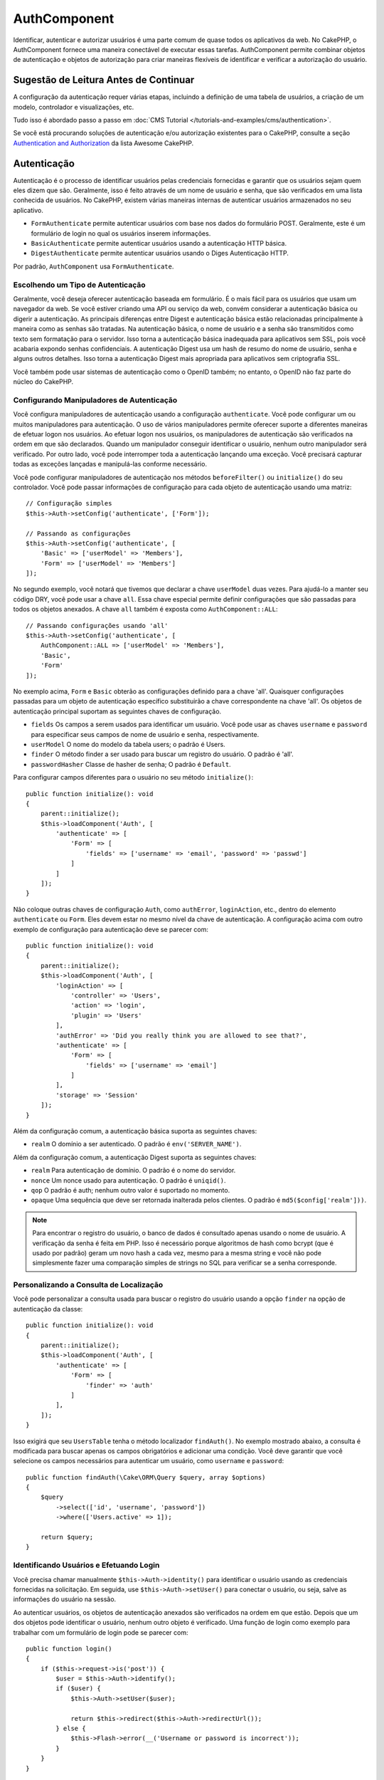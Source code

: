 AuthComponent
##############

.. php:class:: AuthComponent(ComponentCollection $collection, array $config = [])

Identificar, autenticar e autorizar usuários é uma parte comum de
quase todos os aplicativos da web. No CakePHP, o AuthComponent fornece
uma maneira conectável de executar essas tarefas. AuthComponent permite
combinar objetos de autenticação e objetos de autorização para criar maneiras
flexíveis de identificar e verificar a autorização do usuário.

.. deprecated:: 4.0.0
    O AuthComponent está obsoleto a partir da versão 4.0.0 e será
    substituído pelos plugins `authorization <https://book.cakephp.org/authorization/>`__ e `authentication <https://book.cakephp.org/authentication/>`__ .

.. _authentication-objects:

Sugestão de Leitura Antes de Continuar
======================================

A configuração da autenticação requer várias etapas, incluindo a definição de uma
tabela de usuários, a criação de um modelo, controlador e visualizações, etc.

Tudo isso é abordado passo a passo em :doc:`CMS Tutorial </tutorials-and-examples/cms/authentication>`.

Se você está procurando soluções de autenticação e/ou autorização existentes para o CakePHP,
consulte a seção `Authentication and Authorization <https://github.com/FriendsOfCake/awesome-cakephp/blob/master/README.md#authentication-and-authorization>`_ da lista Awesome CakePHP.

Autenticação
============

Autenticação é o processo de identificar usuários pelas credenciais fornecidas
e garantir que os usuários sejam quem eles dizem que são. Geralmente, isso é
feito através de um nome de usuário e senha, que são verificados em uma lista
conhecida de usuários. No CakePHP, existem várias maneiras internas de autenticar
usuários armazenados no seu aplicativo.

* ``FormAuthenticate`` permite autenticar usuários com base nos dados do formulário POST.
  Geralmente, este é um formulário de login no qual os usuários inserem informações.
* ``BasicAuthenticate`` permite autenticar usuários usando a autenticação HTTP básica.
* ``DigestAuthenticate`` permite autenticar usuários usando o Diges Autenticação HTTP.

Por padrão, ``AuthComponent`` usa ``FormAuthenticate``.

Escolhendo um Tipo de Autenticação
----------------------------------

Geralmente, você deseja oferecer autenticação baseada em formulário. É o mais fácil para os
usuários que usam um navegador da web. Se você estiver criando uma API ou serviço da web,
convém considerar a autenticação básica ou digerir a autenticação. As principais diferenças
entre Digest e autenticação básica estão relacionadas principalmente à maneira como as senhas
são tratadas. Na autenticação básica, o nome de usuário e a senha são transmitidos como texto
sem formatação para o servidor. Isso torna a autenticação básica inadequada para aplicativos
sem SSL, pois você acabaria expondo senhas confidenciais. A autenticação Digest usa um hash de
resumo do nome de usuário, senha e alguns outros detalhes. Isso torna a autenticação Digest mais
apropriada para aplicativos sem criptografia SSL.

Você também pode usar sistemas de autenticação como o OpenID também; no entanto, o OpenID
não faz parte do núcleo do CakePHP.

Configurando Manipuladores de Autenticação
------------------------------------------

Você configura manipuladores de autenticação usando a configuração ``authenticate``.
Você pode configurar um ou muitos manipuladores para autenticação. O uso de vários manipuladores
permite oferecer suporte a diferentes maneiras de efetuar logon nos usuários. Ao efetuar logon
nos usuários, os manipuladores de autenticação são verificados na ordem em que são declarados.
Quando um manipulador conseguir identificar o usuário, nenhum outro manipulador será verificado.
Por outro lado, você pode interromper toda a autenticação lançando uma exceção. Você precisará
capturar todas as exceções lançadas e manipulá-las conforme necessário.

Você pode configurar manipuladores de autenticação nos métodos ``beforeFilter()`` ou
``initialize()`` do seu controlador. Você pode passar informações de configuração para
cada objeto de autenticação usando uma matriz::

    // Configuração simples
    $this->Auth->setConfig('authenticate', ['Form']);

    // Passando as configurações
    $this->Auth->setConfig('authenticate', [
        'Basic' => ['userModel' => 'Members'],
        'Form' => ['userModel' => 'Members']
    ]);

No segundo exemplo, você notará que tivemos que declarar a chave
``userModel`` duas vezes. Para ajudá-lo a manter seu código DRY, você pode usar a
chave ``all``. Essa chave especial permite definir configurações que são passadas
para todos os objetos anexados. A chave ``all`` também é exposta como ``AuthComponent::ALL``::

    // Passando configurações usando 'all'
    $this->Auth->setConfig('authenticate', [
        AuthComponent::ALL => ['userModel' => 'Members'],
        'Basic',
        'Form'
    ]);

No exemplo acima, ``Form`` e ``Basic`` obterão as configurações
definido para a chave 'all'. Quaisquer configurações passadas para
um objeto de autenticação específico substituirão a chave correspondente
na chave 'all'. Os objetos de autenticação principal suportam as seguintes
chaves de configuração.

- ``fields`` Os campos a serem usados para identificar um usuário. Você pode usar as chaves
  ``username`` e ``password`` para especificar seus campos de nome de usuário e senha, respectivamente.
- ``userModel`` O nome do modelo da tabela users; o padrão é Users.
- ``finder`` O método finder a ser usado para buscar um registro do usuário. O padrão é 'all'.
- ``passwordHasher`` Classe de hasher de senha; O padrão é ``Default``.

Para configurar campos diferentes para o usuário no seu método ``initialize()``::

    public function initialize(): void
    {
        parent::initialize();
        $this->loadComponent('Auth', [
            'authenticate' => [
                'Form' => [
                    'fields' => ['username' => 'email', 'password' => 'passwd']
                ]
            ]
        ]);
    }

Não coloque outras chaves de configuração ``Auth``, como ``authError``, ``loginAction``, etc.,
dentro do elemento ``authenticate`` ou ``Form``. Eles devem estar no mesmo nível da chave de
autenticação. A configuração acima com outro exemplo de configuração para autenticação deve
se parecer com::

    public function initialize(): void
    {
        parent::initialize();
        $this->loadComponent('Auth', [
            'loginAction' => [
                'controller' => 'Users',
                'action' => 'login',
                'plugin' => 'Users'
            ],
            'authError' => 'Did you really think you are allowed to see that?',
            'authenticate' => [
                'Form' => [
                    'fields' => ['username' => 'email']
                ]
            ],
            'storage' => 'Session'
        ]);
    }

Além da configuração comum, a autenticação básica suporta as seguintes chaves:

- ``realm`` O domínio a ser autenticado. O padrão é ``env('SERVER_NAME')``.

Além da configuração comum, a autenticação Digest suporta as seguintes
chaves:

- ``realm`` Para autenticação de domínio. O padrão é o nome do servidor.
- ``nonce`` Um nonce usado para autenticação. O padrão é ``uniqid()``.
- ``qop`` O padrão é auth; nenhum outro valor é suportado no momento.
- ``opaque`` Uma sequência que deve ser retornada inalterada pelos clientes. O padrão é ``md5($config['realm']))``.

.. note::
    Para encontrar o registro do usuário, o banco de dados é consultado apenas
    usando o nome de usuário. A verificação da senha é feita em PHP. Isso é necessário
    porque algoritmos de hash como bcrypt (que é usado por padrão) geram um novo hash a
    cada vez, mesmo para a mesma string e você não pode simplesmente fazer uma comparação
    simples de strings no SQL para verificar se a senha corresponde.

Personalizando a Consulta de Localização
----------------------------------------

Você pode personalizar a consulta usada para buscar o registro do usuário usando a opção
``finder`` na opção de autenticação da classe::

    public function initialize(): void
    {
        parent::initialize();
        $this->loadComponent('Auth', [
            'authenticate' => [
                'Form' => [
                    'finder' => 'auth'
                ]
            ],
        ]);
    }

Isso exigirá que seu ``UsersTable`` tenha o método localizador ``findAuth()``.
No exemplo mostrado abaixo, a consulta é modificada para buscar apenas os campos
obrigatórios e adicionar uma condição. Você deve garantir que você selecione os
campos necessários para autenticar um usuário, como ``username`` e ``password``::

    public function findAuth(\Cake\ORM\Query $query, array $options)
    {
        $query
            ->select(['id', 'username', 'password'])
            ->where(['Users.active' => 1]);

        return $query;
    }

Identificando Usuários e Efetuando Login
----------------------------------------

.. php:method:: identify()

Você precisa chamar manualmente ``$this->Auth->identity()`` para
identificar o usuário usando as credenciais fornecidas na solicitação.
Em seguida, use ``$this->Auth->setUser()`` para conectar o usuário,
ou seja, salve as informações do usuário na sessão.

Ao autenticar usuários, os objetos de autenticação anexados são verificados
na ordem em que estão. Depois que um dos objetos pode identificar o
usuário, nenhum outro objeto é verificado. Uma função de login como exemplo para
trabalhar com um formulário de login pode se parecer com::

    public function login()
    {
        if ($this->request->is('post')) {
            $user = $this->Auth->identify();
            if ($user) {
                $this->Auth->setUser($user);

                return $this->redirect($this->Auth->redirectUrl());
            } else {
                $this->Flash->error(__('Username or password is incorrect'));
            }
        }
    }

O código acima tentará primeiro identificar um usuário usando os dados do POST.
Se for bem-sucedido, definimos as informações do usuário para a sessão, para que
elas persistam nas solicitações e, em seguida, redirecionamos para a última página
que eles estavam visitando ou para uma URL especificada na configuração ``loginRedirect``.
Se o logon não for bem-sucedido, uma mensagem flash será definida.

.. warning::

    ``$this->Auth->setUser($data)`` registrará o usuário com todos os dados
    passados para o método. Na verdade, ele não verifica as credenciais em
    uma classe de autenticação.

Redirecionando Usuários após o Login
------------------------------------

.. php:method:: redirectUrl

Depois de fazer o login de um usuário, você geralmente desejará redirecioná-lo
de volta para onde eles vieram. Passe um URL para definir o destino ao qual um
usuário deve ser redirecionado após o login.

Se nenhum parâmetro for passado, a URL retornada usará as seguintes regras:

- Retorna a URL normalizada do valor da string de consulta ``redirect``,
  se estiver presente e no mesmo domínio em que o aplicativo atual estiver sendo executado.
- Se não houver um valor de string/sessão de consulta e houver uma configuração com
  ``loginRedirect``, o valor ``loginRedirect`` será retornado.
- Se não houver valor de redirecionamento e nenhum ``loginRedirect``, ``/`` será retornado.

Criando Sistemas de Autenticação sem Estado
-------------------------------------------

Basic e Digest são esquemas de autenticação sem estado e não requerem um POST
ou um formulário inicial. Se você estiver usando apenas autenticadores basic/digest,
não precisará de uma ação de login no seu controlador. A autenticação sem estado
verificará novamente as credenciais do usuário em cada solicitação, isso cria uma
pequena quantidade de sobrecarga adicional, mas permite que os clientes efetuem login
sem usar cookies e torna o AuthComponent mais adequado para a criação de APIs.

Para autenticadores sem estado, a configuração `` storage`` deve ser definida como
``Memory`` para que o AuthComponent não use uma sessão para armazenar o registro do
usuário. Você também pode querer configurar config ``unauthorizedRedirect`` para
``false``, para que AuthComponent gere uma ``ForbiddenException`` em vez do comportamento
padrão de redirecionar para o referenciador.

A opção ``unauthorizedRedirect`` se aplica apenas a usuários autenticados. Quando um usuário
ainda não está autenticado e você não deseja que ele seja redirecionado, será necessário
carregar um ou mais autenticadores sem estado, como ``Basic`` ou ``Digest``.

Objetos de autenticação podem implementar um método ``getUser()`` que pode ser usado para
oferecer suporte a sistemas de login de usuário que não dependem de cookies. Um método
getUser típico examina a solicitação/ambiente e usa as informações para confirmar a
identidade do usuário. A autenticação HTTP Basic, por exemplo, usa ``$_SERVER['PHP_AUTH_USER']``
e ``$_SERVER['PHP_AUTH_PW']`` para os campos de nome de usuário e senha.

.. note::

    Caso a autenticação não funcione como o esperado, verifique se as consultas são executadas
    (consulte ``BaseAuthenticate::_query($username)``). Caso nenhuma consulta seja executada,
    verifique se ``$_SERVER['PHP_AUTH_USER']`` e ``$_SERVER['PHP_AUTH_PW']`` são preenchidos
    pelo servidor web. Se você estiver usando o Apache com FastCGI-PHP, poderá ser necessário
    adicionar esta linha ao seu arquivo **.htaccess** no webroot::

        RewriteRule .* - [E=HTTP_AUTHORIZATION:%{HTTP:Authorization},L]

Em cada solicitação, esses valores, ``PHP_AUTH_USER`` e ``PHP_AUTH_PW``, são usados
para identificar novamente o usuário e garantir que ele seja o usuário válido. Assim
como no método ``authenticate()`` do objeto de autenticação, o método ``getUser()``
deve retornar uma matriz de informações do usuário sobre o sucesso ou ``false`` em
caso de falha. ::

    public function getUser(ServerRequest $request)
    {
        $username = env('PHP_AUTH_USER');
        $pass = env('PHP_AUTH_PW');

        if (empty($username) || empty($pass)) {
            return false;
        }
        return $this->_findUser($username, $pass);
    }

A seguir, é apresentado como você pode implementar o método getUser para
autenticação HTTP básica. O método ``_findUser()`` faz parte de ``BaseAuthenticate``
e identifica um usuário com base em um nome de usuário e senha.

.. _basic-authentication:

Usando Autenticação Básica
--------------------------

A autenticação básica permite criar uma autenticação sem estado que pode
ser usada em aplicativos de intranet ou em cenários simples da API. As
credenciais de autenticação básica serão verificadas novamente em cada solicitação.

.. warning::
    A autenticação básica transmite credenciais em texto sem formatação.
    Você deve usar HTTPS ao usar a autenticação básica.

Para usar a autenticação básica, você precisará configurar o AuthComponent::

    $this->loadComponent('Auth', [
        'authenticate' => [
            'Basic' => [
                'fields' => ['username' => 'username', 'password' => 'api_key'],
                'userModel' => 'Users'
            ],
        ],
        'storage' => 'Memory',
        'unauthorizedRedirect' => false
    ]);

Aqui, usamos o nome de usuário + chave da API como nossos campos e usamos o modelo Usuários.

Criando Chaves de API para Autenticação Básica
~~~~~~~~~~~~~~~~~~~~~~~~~~~~~~~~~~~~~~~~~~~~~~

Como o HTTP básico envia credenciais em texto sem formatação, não é aconselhável
que os usuários enviem sua senha de login. Em vez disso, geralmente é usada uma
chave de API. Você pode gerar esses tokens de API aleatoriamente usando bibliotecas
do CakePHP::

    namespace App\Model\Table;

    use Cake\Auth\DefaultPasswordHasher;
    use Cake\Utility\Text;
    use Cake\Event\EventInterface;
    use Cake\ORM\Table;
    use Cake\Utility\Security;

    class UsersTable extends Table
    {
        public function beforeSave(EventInterface $event)
        {
            $entity = $event->getData('entity');

            if ($entity->isNew()) {
                $hasher = new DefaultPasswordHasher();

                // Gera uma API 'token'
                $entity->api_key_plain = Security::hash(Security::randomBytes(32), 'sha256', false);

                // Criptografe o token para que BasicAuthenticate
                // possa verificá-lo durante o login.
                $entity->api_key = $hasher->hash($entity->api_key_plain);
            }
            return true;
        }
    }

O exemplo acima gera um hash aleatório para cada usuário conforme eles são salvos.
O código acima assume que você tem duas colunas ``api_key`` - para armazenar a chave
da API hash e ``api_key_plain`` - para a versão em texto sem formatação da chave da
API, para que possamos exibi-la ao usuário posteriormente. Usar uma chave em vez de
uma senha significa que, mesmo em HTTP simples, seus usuários podem usar um token simples
em vez da senha original. Também é aconselhável incluir lógica que permita que as chaves
da API sejam regeneradas a pedido de um usuário.

Usando Autenticação Digest
--------------------------

A autenticação Digest oferece um modelo de segurança aprimorado em relação à
autenticação básica, pois as credenciais do usuário nunca são enviadas no cabeçalho
da solicitação. Em vez disso, um hash é enviado.

Para usar a autenticação Digest, você precisará configurar o ``AuthComponent``::

    $this->loadComponent('Auth', [
        'authenticate' => [
            'Digest' => [
                'fields' => ['username' => 'username', 'password' => 'digest_hash'],
                'userModel' => 'Users'
            ],
        ],
        'storage' => 'Memory',
        'unauthorizedRedirect' => false
    ]);

Aqui, estamos usando o nome de usuário + digest_hash como nossos campos e também
usamos o modelo Users.

Hashing de Senhas para Autenticação Digest
~~~~~~~~~~~~~~~~~~~~~~~~~~~~~~~~~~~~~~~~~~

Como a autenticação Digest requer um hash de senha no formato definido pelo
RFC, para hash corretamente uma senha para uso com a autenticação Digest,
você deve usar a função de hash de senha especial em ``DigestAuthenticate``.
Se você combinar a autenticação digest com outras estratégias de autenticação,
também é recomendável que você armazene a senha digest em uma coluna separada,
a partir do hash da senha normal::

    namespace App\Model\Table;

    use Cake\Auth\DigestAuthenticate;
    use Cake\Event\EventInterface;
    use Cake\ORM\Table;

    class UsersTable extends Table
    {
        public function beforeSave(EventInterface $event)
        {
            $entity = $event->getData('entity');

            // Fazendo a senha para autenticação digest
            $entity->digest_hash = DigestAuthenticate::password(
                $entity->username,
                $entity->plain_password,
                env('SERVER_NAME')
            );

            return true;
        }
    }

As senhas para autenticação Digest precisam de um pouco mais de informações do
que outros hashes de senha, com base no RFC para autenticação Digest.

.. note::

    O terceiro parâmetro de ``DigestAuthenticate::password()`` deve
    corresponder ao valor de configuração 'realm' definido quando
    DigestAuthentication foi configurado em ``AuthComponent::$authenticate``.
    O padrão é ``env('SCRIPT_NAME')``. Você pode usar uma string estática se
    desejar hashes consistentes em vários ambientes.

Criando Objetos de Autenticação Personalizados
----------------------------------------------

Como os objetos de autenticação são conectáveis, você pode criar objetos
de autenticação personalizados em seu aplicativo ou plug-in. Se, por exemplo,
você desejasse criar um objeto de autenticação OpenID. Em **src/Auth/OpenidAuthenticate.php**,
você pode colocar o seguinte::

    namespace App\Auth;

    use Cake\Auth\BaseAuthenticate;
    use Cake\Http\ServerRequest;
    use Cake\Http\Response;

    class OpenidAuthenticate extends BaseAuthenticate
    {
        public function authenticate(ServerRequest $request, Response $response)
        {
            // Faça coisas para o OpenID aqui.
            // Retorne uma matriz do usuário se eles puderem autenticar o usuário,
            // retorne false se não.
        }
    }

Os objetos de autenticação devem retornar ``false`` se não puderem identificar
o usuário e uma matriz de informações do usuário, se puderem. Não é necessário
que você estenda ``BaseAuthenticate``, apenas que seu objeto de autenticação
implemente ``Cake\Event\EventListenerInterface``. A classe ``BaseAuthenticate``
fornece vários métodos úteis que são comumente usados. Você também pode implementar
um método ``getUser()`` se o seu objeto de autenticação precisar suportar
autenticação sem estado ou sem cookie. Consulte as seções sobre autenticação
básica e digest abaixo para obter mais informações.

``AuthComponent`` dispara dois eventos, ``Auth.afterIdentify`` e ``Auth.logout``,
depois que um usuário é identificado e antes que o usuário seja desconectado,
respectivamente. Você pode definir funções de retorno de chamada para esses eventos
retornando uma matriz de mapeamento do método ``managedEvents()`` da sua classe de
autenticação::

    public function implementedEvents()
    {
        return [
            'Auth.afterIdentify' => 'afterIdentify',
            'Auth.logout' => 'logout'
        ];
    }

Usando Objetos de Autenticação Personalizados
---------------------------------------------

Depois de criar seus objetos de autenticação personalizados, você pode usá-los
incluindo-os na matriz de autenticação do ``AuthComponent``::

    $this->Auth->setConfig('authenticate', [
        'Openid', // app authentication object.
        'AuthBag.Openid', // plugin authentication object.
    ]);

.. note::
    Observe que, ao usar notação simples, não há palavra 'Authenticate' ao iniciar o
    objeto de autenticação. Em vez disso, se você estiver usando namespace, precisará
    definir o namespace completo da classe, incluindo a palavra 'Authenticate'.

Manipulando Solicitações Não Autenticadas
-----------------------------------------

Quando um usuário não autenticado tenta acessar uma página protegida primeiro,
o método ``unauthenticated()`` do último autenticador da cadeia é chamado.
O objeto de autenticação pode lidar com o envio de resposta ou redirecionamento
retornando um objeto de resposta para indicar que nenhuma ação adicional é necessária.
Devido a isso, é importante a ordem na qual você especifica o provedor de autenticação
na configuração ``authenticate``.

Se o autenticador retornar nulo, ``AuthComponent`` redirecionará o usuário para a
ação de login. Se for uma solicitação AJAX e a configuração ``ajaxLogin`` for
especificada, esse elemento será renderizado, caso contrário, um código de status
HTTP 403 será retornado.

Exibindo Mensagens Flash Relacionadas à Autenticação
----------------------------------------------------

Para exibir as mensagens de erro da sessão que o Auth gera, você precisa
adicionar o seguinte código ao seu layout. Adicione as duas linhas a seguir
ao arquivo **templates/layout/default.php** na seção body::

    echo $this->Flash->render();

Você pode personalizar as mensagens de erro e as configurações do flash que o
``AuthComponent`` usa. Usando a configuração ``flash``, você pode configurar
os parâmetros que o ``AuthComponent`` usa para definir mensagens em flash.
As chaves disponíveis são

- ``key`` - A chave a ser usada é padronizada como 'default'.
- ``element`` - O nome do elemento a ser usado para renderização, o padrão é null.
- ``params`` - A matriz de parâmetros adicionais a serem usados, o padrão é ``[]``.

Além das configurações de mensagens flash, você pode personalizar outras
mensagens de erro que o ``AuthComponent`` usa. Nas configurações ``beforeFilter()``
do seu controlador ou componente, você pode usar ``authError`` para personalizar
o erro usado quando a autorização falha::

    $this->Auth->setConfig('authError', "Woopsie, you are not authorized to access this area.");

Às vezes, você deseja exibir o erro de autorização somente após o usuário já estar conectado.
Você pode suprimir esta mensagem definindo seu valor como booleano ``false``.

Nas configurações ``beforeFilter()`` ou no componente do seu controlador::

    if (!$this->Auth->user()) {
        $this->Auth->setConfig('authError', false);
    }

.. _hashing-passwords:

Hashing de Senhas
-----------------

Você é responsável por fazer o hash das senhas antes que elas persistam no
banco de dados, a maneira mais fácil é usar uma função setter na sua entidade
User::

    namespace App\Model\Entity;

    use Cake\Auth\DefaultPasswordHasher;
    use Cake\ORM\Entity;

    class User extends Entity
    {

        // ...

        protected function _setPassword($password)
        {
            if (strlen($password) > 0) {
              return (new DefaultPasswordHasher)->hash($password);
            }
        }

        // ...
    }

``AuthComponent`` é configurado por padrão para usar o ``DefaultPasswordHasher``
ao validar credenciais do usuário, portanto, nenhuma configuração adicional é
necessária para autenticar usuários.

``AuthComponent`` é configurado como padrão para usar o ``DefaultPasswordHasher``
para validar credenciais do usuário, portanto, nenhuma configuração adicional é
necessária para autenticação de usuários.

O ``DefaultPasswordHasher`` usa o algoritmo de hash bcrypt internamente, que é
uma das soluções mais fortes de hash de senha usadas no setor. Embora seja
recomendável usar essa classe de hasher de senha, pode ser que você esteja
gerenciando um banco de dados de usuários cuja senha foi usada um tipo de hash diferente.

Criando Classes Personalizadas de Hasher de Senha
-------------------------------------------------

Para usar um hasher de senha diferente, você precisa criar a classe em
**src/Auth/LegacyPasswordHasher.php** e implementar os métodos ``hash()``
e ``check()``. Esta classe precisa estender a classe ``AbstractPasswordHasher``::

    namespace App\Auth;

    use Cake\Auth\AbstractPasswordHasher;

    class LegacyPasswordHasher extends AbstractPasswordHasher
    {

        public function hash($password)
        {
            return sha1($password);
        }

        public function check($password, $hashedPassword)
        {
            return sha1($password) === $hashedPassword;
        }
    }

Em seguida, você deve configurar o ``AuthComponent`` para usar o seu hasher de senha
customizado::

    public function initialize(): void
    {
        parent::initialize();
        $this->loadComponent('Auth', [
            'authenticate' => [
                'Form' => [
                    'passwordHasher' => [
                        'className' => 'Legacy',
                    ]
                ]
            ]
        ]);
    }

Oferecer suporte a sistemas legados é uma boa idéia, mas é ainda melhor manter seu
banco de dados com os mais recentes avanços de segurança. A seção a seguir explica
como migrar de um algoritmo de hash para o padrão do CakePHP.

Alterando Algoritmos de Hash
----------------------------

O CakePHP fornece uma maneira limpa de migrar as senhas de seus usuários de um
algoritmo para outro, isso é alcançado através da classe ``FallbackPasswordHasher``.
Supondo que você esteja migrando seu aplicativo do CakePHP 2.x que usa hashes de
senha ``sha1``, você pode configurar o ``AuthComponent`` da seguinte forma::

    public function initialize(): void
    {
        parent::initialize();
        $this->loadComponent('Auth', [
            'authenticate' => [
                'Form' => [
                    'passwordHasher' => [
                        'className' => 'Fallback',
                        'hashers' => [
                            'Default',
                            'Weak' => ['hashType' => 'sha1']
                        ]
                    ]
                ]
            ]
        ]);
    }

O primeiro nome que aparece na chave ``hashers`` indica qual das classes é a
preferida, mas retornará para as outras na lista se a verificação não tiver êxito.

Ao usar o ``WeakPasswordHasher``, você precisará definir o ``Security.salt``
para configurar o valor para garantir que as senhas sejam transformadas.

Para atualizar as senhas de usuários antigos rapidamente, você pode alterar
a função de login de acordo::

    public function login()
    {
        if ($this->request->is('post')) {
            $user = $this->Auth->identify();
            if ($user) {
                $this->Auth->setUser($user);
                if ($this->Auth->authenticationProvider()->needsPasswordRehash()) {
                    $user = $this->Users->get($this->Auth->user('id'));
                    $user->password = $this->request->getData('password');
                    $this->Users->save($user);
                }
                return $this->redirect($this->Auth->redirectUrl());
            }
            ...
        }
    }

Como você pode ver, estamos apenas definindo a senha simples novamente,
para que a função setter na entidade faça hash na senha, como mostrado no
exemplo anterior, e salve a entidade.

Logon Manual de Usuários
------------------------

.. php:method:: setUser(array $user)

Às vezes, surge a necessidade de fazer o login manual de um usuário, como
logo após ele se registrar no seu aplicativo. Você pode fazer isso chamando
``$this->Auth->setUser()`` com os dados do usuário que deseja 'logar'::

    public function register()
    {
        $user = $this->Users->newEntity($this->request->getData());
        if ($this->Users->save($user)) {
            $this->Auth->setUser($user->toArray());

            return $this->redirect([
                'controller' => 'Users',
                'action' => 'home'
            ]);
        }
    }

.. warning::

    Certifique-se de adicionar manualmente o novo ID do usuário à matriz
    passada para o método ``setUser()``. Caso contrário, você não terá o ID
    do usuário disponível.

Acessando o Usuário Conectado
-----------------------------

.. php:method:: user($key = null)

Depois que um usuário está logado, muitas vezes você precisará de algumas
informações específicas sobre o usuário atual. Você pode acessar o usuário
conectado no momento usando ``AuthComponent::user()``::

    // De dentro de um controlador ou outro componente.
    $this->Auth->user('id');

Se o usuário atual não estiver conectado ou a chave não existir, o valor nulo
será retornado.

Logout de Usuários
------------------

.. php:method:: logout()

Eventualmente, você desejará uma maneira rápida de autenticar alguém e redirecioná-lo
para onde ele precisa ir. Esse método também é útil se você deseja fornecer um link
'Desconectar-se' dentro da área de um membro do seu aplicativo::

    public function logout()
    {
        return $this->redirect($this->Auth->logout());
    }

É difícil realizar logoff de usuários que efetuaram logon com autenticação
Digest ou Basic para todos os clientes. A maioria dos navegadores retém
credenciais pelo período em que ainda estão abertos. Alguns clientes podem
ser forçados a sair, enviando um código de status 401. Alterar o domínio de
autenticação é outra solução que funciona para alguns clientes.

Decidindo Quando Executar a Autenticação
----------------------------------------

Em alguns casos, você pode querer usar ``$this->Auth->user()`` no método
``beforeFilter()``. Isso é possível usando a chave de configuração ``checkAuthIn``.
As alterações a seguir, para o qual as verificações de autenticação
inicial devem ser feitas::

    // Configure AuthComponent para autenticar em initialize ()
    $this->Auth->setConfig('checkAuthIn', 'Controller.initialize');

O valor padrão para ``checkAuthIn`` é ``'Controller.startup'``, mas usando a
autenticação inicial ``'Controller.initialize'`` é feita antes do método ``beforeFilter()``.

.. _authorization-objects:

Autorização
===========

Autorização é o processo de garantir que um usuário identificado/autenticado
tenha permissão para acessar os recursos que está solicitando. Se ativado, o
``AuthComponent`` pode verificar automaticamente os manipuladores de autorização
e garantir que os usuários conectados tenham permissão para acessar os recursos
que estão solicitando. Existem vários manipuladores de autorização internos e você
pode criar personalizações para o seu aplicativo ou como parte de um plug-in.

- ``ControllerAuthorize`` Chama ``isAuthorized()`` no controlador ativo e
  usa o retorno para autorizar um usuário. Geralmente, é a maneira mais
  simples de autorizar usuários.

.. note::

    O adaptador ``ActionsAuthorize`` e ``CrudAuthorize`` disponível no CakePHP 2.x
    foram agora movidos para um plugin separado `cakephp/acl <https://github.com/cakephp/acl>`_.

Configurando Manipuladores de Autorização
-----------------------------------------

Você configura manipuladores de autorização usando a chave de configuração
``authorize``. Você pode configurar um ou muitos manipuladores para autorização.
O uso de vários manipuladores permite oferecer suporte a diferentes maneiras de
verificar a autorização. Quando os manipuladores de autorização são verificados,
eles serão chamados na ordem em que são declarados. Os manipuladores devem retornar
``false``, se não conseguirem verificar a autorização ou se a verificação falhar.
Os manipuladores devem retornar ``true`` se puderem verificar a autorização com
êxito. Os manipuladores serão chamados em sequência até que um passe. Se todas as
verificações falharem, o usuário será redirecionado para a página de onde veio. Além
disso, você pode interromper toda a autorização lançando uma exceção. Você precisará
capturar todas as exceções lançadas e lidar com elas.

Você pode configurar manipuladores de autorização nos métodos ``beforeFilter()`` ou
``initialize()`` do seu controlador. Você pode passar informações de configuração
para cada objeto de autorização, usando uma matriz::

    // Configuração básica
    $this->Auth->setConfig('authorize', ['Controller']);

    // Passando configurações
    $this->Auth->setConfig('authorize', [
        'Actions' => ['actionPath' => 'controllers/'],
        'Controller'
    ]);

Assim como ``authenticate``, ``authorize``, ajuda a manter seu código DRY,
usando a chave ``all``. Essa chave especial permite definir configurações
que são passadas para todos os objetos anexados. A chave ``all`` também é
exposta como ``AuthComponent::ALL``::

    // Passando as configurações usando 'all'
    $this->Auth->setConfig('authorize', [
        AuthComponent::ALL => ['actionPath' => 'controllers/'],
        'Actions',
        'Controller'
    ]);

No exemplo acima, as ações ``Actions`` e `` Controller`` receberão as
configurações definidas para a chave 'all'. Quaisquer configurações
passadas para um objeto de autorização específico substituirão a chave
correspondente na chave 'all'.

Se um usuário autenticado tentar acessar uma URL que ele não está autorizado
a acessar, ele será redirecionado de volta ao referenciador. Se você não desejar
esse redirecionamento (principalmente necessário ao usar o adaptador de autenticação
sem estado), defina a opção de configuração ``unauthorizedRedirect`` para ``false``.
Isso faz com que o ``AuthComponent`` gere uma ``ForbiddenException`` em vez de redirecionar.

Criando Objetos de Autorização Personalizados
---------------------------------------------

Como os objetos de autorização são conectáveis, você pode criar objetos
de autorização personalizados em seu aplicativo ou plug-in. Se, por exemplo,
você desejasse criar um objeto de autorização LDAP. Em **src/Auth/LdapAuthorize.php**,
você pode colocar o seguinte::

    namespace App\Auth;

    use Cake\Auth\BaseAuthorize;
    use Cake\Http\ServerRequest;

    class LdapAuthorize extends BaseAuthorize
    {
        public function authorize($user, ServerRequest $request)
        {
            // Faça coisas para o LDAP aqui.
        }
    }

Os objetos de autorização devem retornar ``false`` se o acesso do usuário
for negado ou se o objeto não puder executar uma verificação. Se o objeto
puder verificar o acesso do usuário, ``true`` deve ser retornado. Não é
necessário que você estenda ``BaseAuthorize``, apenas que seu objeto de
autorização implemente um método ``authorize()``. A classe ``BaseAuthorize``
fornece vários métodos úteis que são comumente usados.

Usando Objetos de Autorização Personalizados
~~~~~~~~~~~~~~~~~~~~~~~~~~~~~~~~~~~~~~~~~~~~

Depois de criar seu objeto de autorização personalizado, você pode usá-lo
incluindo-o na matriz de autorização do ``AuthComponent``::

    $this->Auth->setConfig('authorize', [
        'Ldap', // objeto de autorização do aplicativo.
        'AuthBag.Combo', // plugin autoriza objeto.
    ]);

Usando Sem Autorização
----------------------

Se você não quiser usar nenhum dos objetos de autorização internos e quiser
lidar com coisas totalmente fora de ``AuthComponent``, poderá definir
``$this->Auth->setConfig('authorize', false);``. Por padrão, ``AuthComponent``
começa com ``authorize`` definido como ``false``. Se você não usar um esquema
de autorização, verifique você mesmo a autorização no ``beforeFilter()`` do
seu controlador ou com outro componente.

Tornando Métodos Públicos
-------------------------

.. php:method:: allow($actions = null)

Muitas vezes, há ações do controlador que você deseja manter totalmente
públicas ou que não exigem que os usuários façam login. ``AuthComponent``
é pessimista no padrão para negar acesso. Você pode marcar métodos como métodos
públicos usando ``AuthComponent::allow()``. Ao marcar ações como públicas, o
``AuthComponent`` não procurará um usuário conectado nem autorizará a verificação
de objetos::

    // Permitir todas as ações
    $this->Auth->allow();

    // Permitir apenas a ação index.
    $this->Auth->allow('index');

    // Permitir apenas as ações de view e index.
    $this->Auth->allow(['view', 'index']);

Ao chamá-lo de vazio, você permite que todas as ações sejam públicas. Para uma única
ação, você pode fornecer o nome da ação como uma sequência. Caso contrário, use uma matriz.

.. note::

    Você não deve adicionar a ação "login" do seu ``UsersController`` na lista de permissões.
    Fazer isso causaria problemas com o funcionamento normal de ``AuthComponent``.

Fazendo Métodos Exigir Autorização
----------------------------------

.. php:method:: deny($actions = null)

Por padrão, todas as ações requerem autorização. No entanto, depois de tornar
os métodos públicos, você deseje revogar o acesso público.
Você pode fazer isso usando ``AuthComponent::deny()``::

    // Negar todas as ações.
    $this->Auth->deny();

    // Negar uma ação
    $this->Auth->deny('add');

    // Nega um grupo de ações.
    $this->Auth->deny(['add', 'edit']);

Ao chamá-lo de vazio, você nega todas as ações. Para um único método,
você pode fornecer o nome da ação como uma sequência. Caso contrário, use uma matriz.

Usando ControllerAuthorize
--------------------------

ControllerAuthorize permite manipular verificações de autorização em um
retorno de chamada do controlador. Isso é ideal quando você possui uma
autorização muito simples ou precisa usar uma combinação de modelos e
componentes para fazer sua autorização e não deseja criar um objeto de
autorização personalizado.

O retorno de chamada é sempre chamado de ``isAuthorized()`` e deve
retornar um valor booleano para permitir ou não ao usuário acessar
recursos na solicitação. O retorno de chamada é passado ao usuário
ativo para que possa ser verificado::

    class AppController extends Controller
    {
        public function initialize(): void
        {
            parent::initialize();
            $this->loadComponent('Auth', [
                'authorize' => 'Controller',
            ]);
        }

        public function isAuthorized($user = null)
        {
            // Qualquer usuário registrado pode acessar funções públicas
            if (!$this->request->getParam('prefix')) {
                return true;
            }

            // Somente administradores podem acessar funções administrativas
            if ($this->request->getParam('prefix') === 'admin') {
                return (bool)($user['role'] === 'admin');
            }

            // Negação padrão
            return false;
        }
    }

O retorno de chamada acima forneceria um sistema de autorização muito simples,
no qual apenas usuários com role = admin poderiam acessar ações que estavam no
prefixo do administrador.

Opções de configuração
======================

Todas as configurações a seguir podem ser definidas no método ``initialize()`` do seu
controlador ou usando ``$this->Auth->setConfig()`` no seu ``beforeFilter()``:

ajaxLogin
    O nome de um elemento de exibição opcional a ser renderizado quando uma
    solicitação AJAX é feita com uma sessão inválida ou expirada.
allowedActions
    Ações do controlador para as quais a validação do usuário não é necessária.
authenticate
    Defina como uma matriz de objetos de autenticação que você deseja
    usar ao fazer logon de usuários. Existem vários objetos de autenticação
    principais; veja a seção :ref:`authentication-objects`.
authError
    Erro para exibir quando o usuário tenta acessar um objeto ou ação ao qual não tem acesso.

    Você pode impedir que a mensagem authError seja exibida definindo esse valor como
    booleano ``false``.
authorize
    Defina como uma matriz de objetos de Autorização que você deseja
    usar ao autorizar usuários em cada solicitação; veja a seção :ref:`authorization-objects`.
flash
    Configurações a serem usadas quando o Auth precisar enviar
    uma mensagem flash com ``FlashComponent::set()``.

    As chaves disponíveis são:
    - ``element`` - O elemento a ser usado; o padrão é 'default'.
    - ``key`` - A chave para usar; o padrão é 'auth'.
    - ``params`` - A matriz de parâmetros adicionais a serem usados; o padrão é '[]'.
loginAction
    Uma URL (definida como uma sequência ou matriz) para a ação do controlador
    que lida com logins. O padrão é ``/users/login``.
loginRedirect
    A URL (definida como uma sequência ou matriz) para os usuários da
    ação do controlador deve ser redirecionada após o login. Esse valor
    será ignorado se o usuário tiver um valor ``Auth.redirect`` em sua sessão.
logoutRedirect
    A ação padrão a ser redirecionada após o logout do usuário. Enquanto
    ``AuthComponent`` não lida com o redirecionamento pós-logout, uma URL
    de redirecionamento será retornada de :php:meth:`AuthComponent::logout()`.
    O padrão é ``loginAction``.
unauthorizedRedirect
    Controla a manipulação do acesso não autorizado. Por padrão, o usuário não
    autorizado é redirecionado para o URL do referenciador ``loginAction``
    ou '/'. Se definido como ``false``, uma exceção ForbiddenException é
    lançada em vez de redirecionar.
storage
    Classe de armazenamento a ser usada para o registro persistente do usuário.
    Ao usar o autenticador sem estado, defina-o como ``Memory``. O padrão é ``Session``.
    Você pode passar as opções de configuração para a classe de armazenamento usando o
    formato de matriz. Por ex. Para usar uma chave de sessão personalizada,
    você pode definir ``storage`` como ``['className' => 'Session', 'key' => 'Auth.Admin']``.
checkAuthIn
    Nome do evento no qual as verificações de autenticação iniciais devem ser
    feitas. O padrão é ``Controller.startup``. Você pode configurá-lo para
    ``Controller.initialize`` se você quiser que a verificação seja feita antes
    que o método ``beforeFilter()`` do controlador seja executado.

Você pode obter os valores atuais da configuração chamando ``$this->Auth->getConfig()``::
apenas a opção de configuração::

    $this->Auth->getConfig('loginAction');

    $this->redirect($this->Auth->getConfig('loginAction'));

Isso é útil se você deseja redirecionar um usuário para a rota ``login``, por exemplo.
Sem um parâmetro, a configuração completa será retornada.

Testando Ações Protegidas por AuthComponent
===========================================

Veja a seção :ref:`testing-authentication` para obter dicas sobre como testar
ações do controlador protegidas por ``AuthComponent``.

.. meta::
    :title lang=pt: Autenticação
    :keywords lang=pt: manipuladores de autenticação, array php, autenticação básica, aplicativo da web, maneiras diferentes, credenciais, exceções, cakephp, logging
